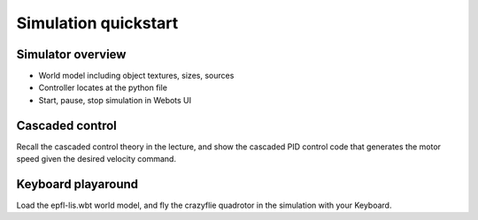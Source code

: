 Simulation quickstart
=====================

Simulator overview
------------------
- World model including object textures, sizes, sources
- Controller locates at the python file
- Start, pause, stop simulation in Webots UI

Cascaded control
----------------
Recall the cascaded control theory in the lecture, and show the cascaded PID control code that generates the motor speed given the desired velocity command.

Keyboard playaround
-------------------
Load the epfl-lis.wbt world model, and fly the crazyflie quadrotor in the simulation with your Keyboard.
